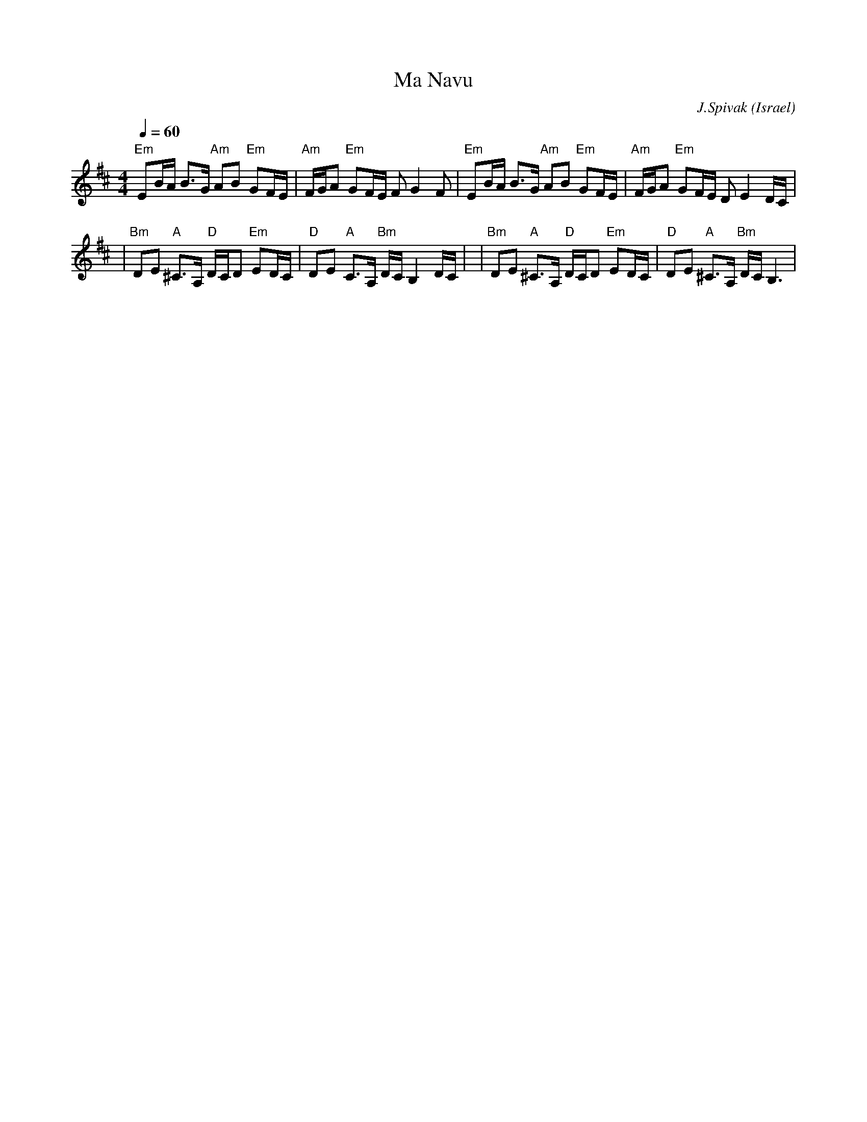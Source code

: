 X: 106
T:Ma Navu
C:J.Spivak
O:Israel
S:V. Pasternak : Great Songs of Israel
F: http://www.youtube.com/watch?v=8RokyvOEenA
F: http://www.youtube.com/watch?v=iQZY6T-GRbw
F: http://www.youtube.com/watch?v=isYj_Uat6jY
M:4/4
L:1/8
Q:1/4=60
K:Bm
 "Em"EB/2A/2 B>G "Am" AB "Em" GF/2E/2      | "Am" F/2G/2A "Em"GF/2E/2 F G2 F       |\
 "Em"EB/2A/2 B>G "Am" AB "Em" GF/2E/2      | "Am" F/2G/2A "Em"GF/2E/2 D E2 D/2C/2  |
|"Bm" DE "A" ^C>A, "D" D/2C/2D "Em" ED/2C/2|"D" DE "A" C>A, "Bm" D/2C/2 B,2 D/2C/2 |\
|"Bm" DE "A" ^C>A, "D" D/2C/2D "Em" ED/2C/2|"D" DE "A"^C>A, "Bm" D/2C/2 B,3        |
